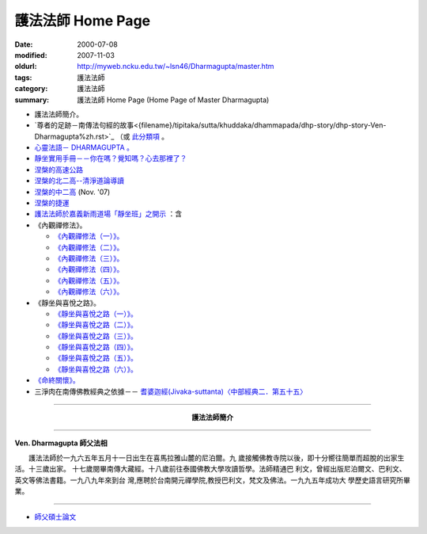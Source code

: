 護法法師 Home Page
##################

:date: 2000-07-08
:modified: 2007-11-03
:oldurl: http://myweb.ncku.edu.tw/~lsn46/Dharmagupta/master.htm
:tags: 護法法師
:category: 護法法師
:summary: 護法法師 Home Page (Home Page of Master Dharmagupta)


- 護法法師簡介。
- `尊者的足跡－南傳法句經的故事<{filename}/tipitaka/sutta/khuddaka/dhammapada/dhp-story/dhp-story-Ven-Dharmagupta%zh.rst>`_ （或 `此分類項 <{category}尊者的足跡－南傳法句經的故事。>`_ 。 
- `心靈法語－ DHARMAGUPTA 。 <{filename}/extra/authors/dharmagupta/vipasana.htm>`_
- `靜坐實用手冊－－你在嗎？覺知嗎？心去那裡了？ <{filename}/extra/authors/dharmagupta/meditation.htm>`_
- `涅槃的高速公路 <{filename}/extra/authors/dharmagupta/nibbana.htm>`_
- `涅槃的北二高--清淨道論導讀 <{filename}/extra/authors/dharmagupta/ntro-vis.htm>`_
- `涅槃的中二高 <{filename}/extra/authors/dharmagupta/Buddhism-for-the-Tricky.html>`_ (Nov. '07)
- `涅槃的捷運 <{filename}/extra/authors/dharmagupta/Buddhism-for-Explorer.html>`_
- `護法法師於嘉義新雨道場「靜坐班」之開示 <{filename}/extra/authors/dharmagupta/newrain.htm>`_ ：含

- 《內觀禪修法》。

  * `《內觀禪修法（一）》。 <{filename}/extra/authors/dharmagupta/newrain/vipasana.htm>`_
  * `《內觀禪修法（二）》。 <{filename}/extra/authors/dharmagupta/newrain/vipasan2.htm>`_
  * `《內觀禪修法（三）》。 <{filename}/extra/authors/dharmagupta/newrain/vipasan3.htm>`_
  * `《內觀禪修法（四）》。 <{filename}/extra/authors/dharmagupta/newrain/vipasan4.htm>`_
  * `《內觀禪修法（五）》。 <{filename}/extra/authors/dharmagupta/newrain/vipasan5.htm>`_
  * `《內觀禪修法（六）》。 <{filename}/extra/authors/dharmagupta/newrain/vipasan6.htm>`_

- 《靜坐與喜悅之路》。

  * `《靜坐與喜悅之路（一）》。 <{filename}/extra/authors/dharmagupta/newrain/medtjoy1.htm>`_
  * `《靜坐與喜悅之路（二）》。 <{filename}/extra/authors/dharmagupta/newrain/medtjoy2.htm>`_
  * `《靜坐與喜悅之路（三）》。 <{filename}/extra/authors/dharmagupta/newrain/medtjoy3.htm>`_
  * `《靜坐與喜悅之路（四）》。 <{filename}/extra/authors/dharmagupta/newrain/medtjoy4.htm>`_
  * `《靜坐與喜悅之路（五）》。 <{filename}/extra/authors/dharmagupta/newrain/medtjoy5.htm>`_
  * `《靜坐與喜悅之路（六）》。 <{filename}/extra/authors/dharmagupta/newrain/medtjoy6.htm>`_

- `《命終關懷》。 <{filename}/extra/authors/dharmagupta/newrain/hospiece.htm>`_

- 三淨肉在南傳佛教經典之依據－－
  `耆婆迦經(Jivaka-suttanta)〈中部經典二．第五十五〉 <{filename}/extra/authors/dharmagupta/M-55-Jiivaka.htm>`_

----

.. container:: align-center

  **護法法師簡介**

----

**Ven. Dharmagupta 師父法相**

.. image:: {filename}/extra/img/dharmagupta/hufa.gif
   :alt: 護法法師法相
   :align: center

　　護法法師於一九六五年五月十一日出生在喜馬拉雅山麓的尼泊爾。九 歲接觸佛教寺院以後，即十分嚮往簡單而超脫的出家生活。十三歲出家。 十七歲閱畢南傳大藏經。十八歲前往泰國佛教大學攻讀哲學。法師精通巴 利文，曾經出版尼泊爾文、巴利文、英文等佛法書籍。一九八九年來到台 灣,應聘於台南開元禪學院,教授巴利文，梵文及佛法。一九九五年成功大 學歷史語言研究所畢業。

----

- `師父碩士論文 <{filename}/extra/authors/dharmagupta/thesis/content.htm>`_

.. 07.04 re-load 碩士論文; 尊者的足跡－南傳法句經的故事-- another link rather than category
   11.03 2007 add: 涅槃的中二高
   08.18 2005
   09.11,  14:45, 08. 15 L4HT 2004;
   03.28 2004; 89(2000)/07/08
